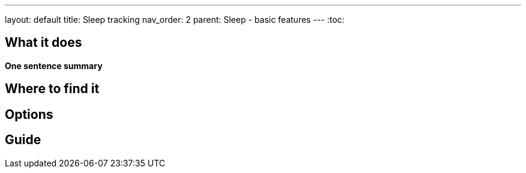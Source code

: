 ---
layout: default
title: Sleep tracking
nav_order: 2
parent: Sleep - basic features
---
:toc:

## What it does
*One sentence summary*

// [Optional] Longer text describing the feature

## Where to find it
// Where to find the feature's settings and other related settings used to enable the feature, optionally with description
// EXAMPLE: _Sleep as Android -> Settings -> Wearables -> Use wearables_

## Options
// Describe all the feature's options, see other docs pages for formatting

## Guide
// Free form description on how to use the feature, various quirks and best practices
